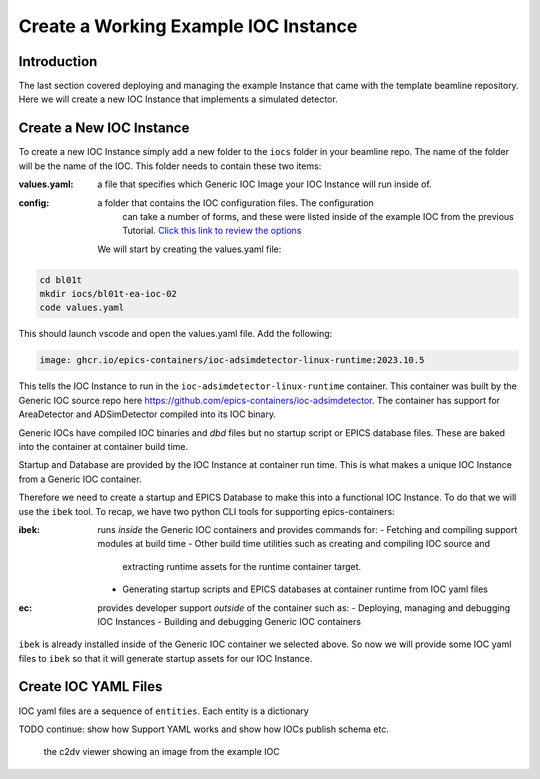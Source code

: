 Create a Working Example IOC Instance
=====================================

Introduction
------------

The last section covered deploying and managing the example Instance that
came with the template beamline repository. Here we will create a new
IOC Instance that implements a simulated detector.

Create a New IOC Instance
-------------------------

To create a new IOC Instance simply add a new folder to the ``iocs`` folder
in your beamline repo. The name of the folder will be the name of the IOC.
This folder needs to contain these two items:

:values.yaml: a file that specifies which Generic IOC Image your IOC Instance
    will run inside of.

:config: a folder that contains the IOC configuration files. The configuration
    can take a number of forms, and these were listed inside of the example
    IOC from the previous Tutorial.
    `Click this link to review the options <https://github.com/epics-containers/ibek/blob/ea9da7e1cfe88f2a300ad236f820221837dd9dcf/src/ibek/templates/ioc/config/start.sh>`_

 We will start by creating the values.yaml file:

.. code-block:: bash

    cd bl01t
    mkdir iocs/bl01t-ea-ioc-02
    code values.yaml

This should launch vscode and open the values.yaml file. Add the following:

.. code-block:: yaml

    image: ghcr.io/epics-containers/ioc-adsimdetector-linux-runtime:2023.10.5

This tells the IOC Instance to run in the ``ioc-adsimdetector-linux-runtime``
container. This container was built by the Generic IOC source repo here
https://github.com/epics-containers/ioc-adsimdetector. The container has
support for AreaDetector and ADSimDetector compiled into its IOC binary.

Generic IOCs have compiled IOC binaries and `dbd` files but no startup script or
EPICS database files. These are baked into the container at container build
time.

Startup and Database are provided by the IOC Instance at container run time.
This is what makes a unique IOC Instance from a Generic IOC container.

Therefore we need to create a startup and EPICS Database to make this into
a functional IOC Instance. To do that we will use the ``ibek`` tool. To
recap, we have two python CLI tools for supporting epics-containers:

:ibek: runs *inside* the Generic IOC containers and provides commands for:
    - Fetching and compiling support modules at build time
    - Other build time utilities such as creating and compiling IOC source and
      extracting runtime assets for the runtime container target.
    - Generating startup scripts and EPICS databases at container runtime
      from IOC yaml files

:ec: provides developer support *outside* of the container such as:
    - Deploying, managing and debugging IOC Instances
    - Building and debugging Generic IOC containers

``ibek`` is already installed inside of the Generic IOC container we selected
above. So now we will provide some IOC yaml files to ``ibek`` so that it
will generate startup assets for our IOC Instance.

Create IOC YAML Files
---------------------

IOC yaml files are a sequence of ``entities``. Each entity is a dictionary

TODO continue: show how Support YAML works and show how IOCs publish schema etc.











.. figure:: ../images/c2dv.png

    the c2dv viewer showing an image from the example IOC